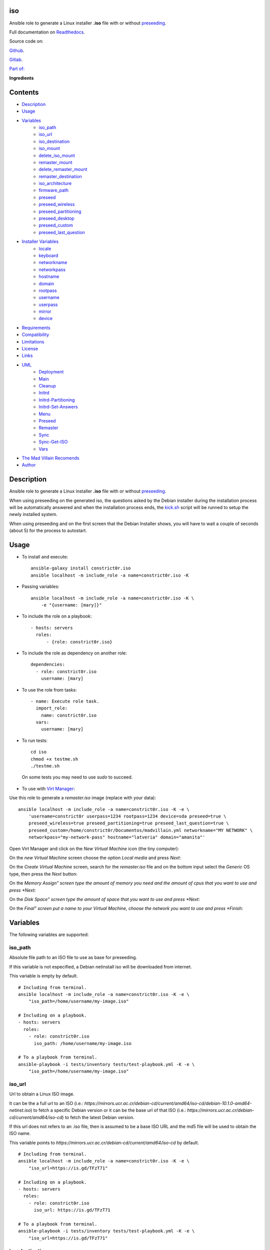 
iso
***

.. image:: https://travis-ci.com/constrict0r/iso.svg
   :alt: travis

.. image:: https://readthedocs.org/projects/iso/badge
   :alt: readthedocs

Ansible role to generate a Linux installer **.iso** file with or
without `preseeding
<https://wiki.debian.org/DebianInstaller/Preseed>`_.

Full documentation on `Readthedocs <https://iso.readthedocs.io>`_.

.. image:: https://gitlab.com/constrict0r/img/raw/master/iso/iso.png
   :alt: iso

Source code on:

`Github <https://github.com/constrict0r/iso>`_.

`Gitlab <https://gitlab.com/constrict0r/iso>`_.

`Part of: <https://gitlab.com/explore/projects?tag=doombots>`_

.. image:: https://gitlab.com/constrict0r/img/raw/master/iso/doombots.png
   :alt: doombots

**Ingredients**

.. image:: https://gitlab.com/constrict0r/img/raw/master/iso/ingredients.png
   :alt: ingredients


Contents
********

* `Description <#Description>`_
* `Usage <#Usage>`_
* `Variables <#Variables>`_
   * `iso_path <#iso-path>`_
   * `iso_url <#iso-url>`_
   * `iso_destination <#iso-destination>`_
   * `iso_mount <#iso-mount>`_
   * `delete_iso_mount <#delete-iso-mount>`_
   * `remaster_mount <#remaster-mount>`_
   * `delete_remaster_mount <#delete-remaster-mount>`_
   * `remaster_destination <#remaster-destination>`_
   * `iso_architecture <#iso-architecture>`_
   * `firmware_path <#firmware-path>`_
   * `preseed <#preseed>`_
   * `preseed_wireless <#preseed-wireless>`_
   * `preseed_partitioning <#preseed-partitioning>`_
   * `preseed_desktop <#preseed-desktop>`_
   * `preseed_custom <#preseed-custom>`_
   * `preseed_last_question <#preseed-last-question>`_
* `Installer Variables <#installer-variables>`_
   * `locale <#locale>`_
   * `keyboard <#keyboard>`_
   * `networkname <#networkname>`_
   * `networkpass <#networkpass>`_
   * `hostname <#hostname>`_
   * `domain <#domain>`_
   * `rootpass <#rootpass>`_
   * `username <#username>`_
   * `userpass <#userpass>`_
   * `mirror <#mirror>`_
   * `device <#device>`_
* `Requirements <#Requirements>`_
* `Compatibility <#Compatibility>`_
* `Limitations <#Limitations>`_
* `License <#License>`_
* `Links <#Links>`_
* `UML <#UML>`_
   * `Deployment <#deployment>`_
   * `Main <#main>`_
   * `Cleanup <#cleanup>`_
   * `Initrd <#initrd>`_
   * `Initrd-Partitioning <#initrd-partitioning>`_
   * `Initrd-Set-Answers <#initrd-set-answers>`_
   * `Menu <#menu>`_
   * `Preseed <#preseed>`_
   * `Remaster <#remaster>`_
   * `Sync <#sync>`_
   * `Sync-Get-ISO <#sync-get-iso>`_
   * `Vars <#vars>`_
* `The Mad Villain Recomends <#Recomends>`_
* `Author <#Author>`_

Description
***********

Ansible role to generate a Linux installer **.iso** file with or
without `preseeding
<https://wiki.debian.org/DebianInstaller/Preseed>`_.

When using preseeding on the generated iso, the questions asked by the
Debian installer during the installation process will be automatically
answered and when the installation process ends, the `kick.sh
<https://github.com/constrict0r/kick>`_ script will be runned to setup
the newly installed system.

When using preseeding and on the first screen that the Debian
Installer shows, you will have to wait a couple of seconds (about 5)
for the process to autostart.


Usage
*****

* To install and execute:

..

   ::

      ansible-galaxy install constrict0r.iso
      ansible localhost -m include_role -a name=constrict0r.iso -K

* Passing variables:

..

   ::

      ansible localhost -m include_role -a name=constrict0r.iso -K \
          -e "{username: [mary]}"

* To include the role on a playbook:

..

   ::

      - hosts: servers
        roles:
            - {role: constrict0r.iso}

* To include the role as dependency on another role:

..

   ::

      dependencies:
        - role: constrict0r.iso
          username: [mary]

* To use the role from tasks:

..

   ::

      - name: Execute role task.
        import_role:
          name: constrict0r.iso
        vars:
          username: [mary]

* To run tests:

..

   ::

      cd iso
      chmod +x testme.sh
      ./testme.sh

   On some tests you may need to use *sudo* to succeed.

* To use with `Virt Manager <https://virt-manager.org>`_:

Use this role to generate a *remaster.iso* image (replace with your
data):

::

   ansible localhost -m include_role -a name=constrict0r.iso -K -e \
       'username=constrict0r userpass=1234 rootpass=1234 device=sda preseed=true \
       preseed_wireless=true preseed_partitioning=true preseed_last_question=true \
       preseed_custom=/home/constrict0r/Documentos/madvillain.yml networkname="MY NETWORK" \
       networkpass="my-network-pass" hostname="latveria" domain="amanita"'

Open Virt Manager and click on the *New Virtual Machine* icon (the
tiny computer):

.. image:: https://gitlab.com/constrict0r/img/raw/master/iso/vm_00_open.png
   :alt: vm_00_open

On the *new Virtual Machine* screen choose the option *Local media*
and press *Next*:

.. image:: https://gitlab.com/constrict0r/img/raw/master/iso/vm_01_new.png
   :alt: vm_01_new

On the *Create Virtual Machine* screen, search for the *remaster.iso*
file and on the bottom input select the *Generic* OS type, then press
the *Next* button:

.. image:: https://gitlab.com/constrict0r/img/raw/master/iso/vm_02_remaster.png
   :alt: vm_02_remaster

On the *Memory Assign” screen type the amount of memory you need and
the amount of cpus that you want to use and press *Next*:

.. image:: https://gitlab.com/constrict0r/img/raw/master/iso/vm_03_memory.png
   :alt: vm_03_memory

On the *Disk Space” screen type the amount of space that you want to
use and press *Next*:

.. image:: https://gitlab.com/constrict0r/img/raw/master/iso/vm_04_disk.png
   :alt: vm_04_disk

On the *Final” screen put a name to your Virtual Machine, choose the
network you want to use and press *Finish*:

.. image:: https://gitlab.com/constrict0r/img/raw/master/iso/vm_05_final.png
   :alt: vm_05_final


Variables
*********

The following variables are supported:


iso_path
========

Absolute file path to an ISO file to use as base for preseeding.

If this variable is not especified, a Debian netinstall iso will be
downloaded from internet.

This variable is empty by default.

::

   # Including from terminal.
   ansible localhost -m include_role -a name=constrict0r.iso -K -e \
       "iso_path=/home/username/my-image.iso"

   # Including on a playbook.
   - hosts: servers
     roles:
       - role: constrict0r.iso
         iso_path: /home/username/my-image.iso

   # To a playbook from terminal.
   ansible-playbook -i tests/inventory tests/test-playbook.yml -K -e \
       "iso_path=/home/username/my-image.iso"


iso_url
=======

Url to obtain a Linux ISO image.

It can be the a full url to an ISO (i.e.:
*https://mirrors.ucr.ac.cr/debian-cd/current/amd64/iso-cd/debian-10.1.0-amd64-netinst.iso*)
to fetch a specific Debian version or it can be the base url of that
ISO (i.e.: *https://mirrors.ucr.ac.cr/debian-cd/current/amd64/iso-cd*)
to fetch the latest Debian version.

If this url does not refers to an .iso file, then is assumed to be a
base ISO URL and the md5 file will be used to obtain the ISO name.

This variable points to
*https://mirrors.ucr.ac.cr/debian-cd/current/amd64/iso-cd* by default.

::

   # Including from terminal.
   ansible localhost -m include_role -a name=constrict0r.iso -K -e \
       "iso_url=https://is.gd/TFzT71"

   # Including on a playbook.
   - hosts: servers
     roles:
       - role: constrict0r.iso
         iso_url: https://is.gd/TFzT71

   # To a playbook from terminal.
   ansible-playbook -i tests/inventory tests/test-playbook.yml -K -e \
       "iso_url=https://is.gd/TFzT71"


iso_destination
===============

Local directory path where to store the downloaded Linux ISO file.

Defaults to *~/*.

::

   # Including from terminal.
   ansible localhost -m include_role -a name=constrict0r.iso -K -e \
       "iso_destination=/home/username/my-downloaded-iso/"

   # Including on a playbook.
   - hosts: servers
     roles:
       - role: constrict0r.iso
         iso_destination: /home/username/my-downloaded-iso/

   # To a playbook from terminal.
   ansible-playbook -i tests/inventory tests/test-playbook.yml -K -e \
       "iso_destination=/home/username/my-downloaded-iso/"


iso_mount
=========

Local directory path where to mount the downloaded Linux ISO to be
preseeded.

If this directory does not exist it will be created.

If you want this directory to be deleted at the end of the process,
set the **delete_iso_mount** variable to *true*.

Defaults to *~/original_iso/*.

::

   # Including from terminal.
   ansible localhost -m include_role -a name=constrict0r.iso -K -e \
       "iso_mount=/home/username/my-mount/"

   # Including on a playbook.
   - hosts: servers
     roles:
       - role: constrict0r.iso
         iso_mount: /home/username/my-mount/

   # To a playbook from terminal.
   ansible-playbook -i tests/inventory tests/test-playbook.yml -K -e \
       "iso_mount=/home/username/my-mount/"


delete_iso_mount
================

Wheter to delete or not (at the end of the process) the directory
where the original Debian iso is mounted.

Defaults to *false*.

::

   # Including from terminal.
   ansible localhost -m include_role -a name=constrict0r.iso -K -e \
       "delete_iso_mount=true"

   # Including on a playbook.
   - hosts: servers
     roles:
       - role: constrict0r.iso
         delete_iso_mount: true

   # To a playbook from terminal.
   ansible-playbook -i tests/inventory tests/test-playbook.yml -K -e \
       "delete_iso_mount=true"


remaster_mount
==============

Local directory path where to copy the Linux ISO files to be modified
to include preseeding.

If you want this directory to be deleted at the end of the process,
set the **delete_remaster_mount** variable to *true*.

Defaults to *~/remaster_iso/*.

::

   # Including from terminal.
   ansible localhost -m include_role -a name=constrict0r.iso -K -e \
       "remaster_mount=/home/username/my-remaster/"

   # Including on a playbook.
   - hosts: servers
     roles:
       - role: constrict0r.iso
         remaster_mount: /home/username/my-remaster/

   # To a playbook from terminal.
   ansible-playbook -i tests/inventory tests/test-playbook.yml -K -e \
       "remaster_mount=/home/username/my-remaster/"


delete_remaster_mount
=====================

Wheter to delete or not (at the end of the process) the directory
where the Linux files to be modified are copied.

Defaults to *false*.

::

   # Including from terminal.
   ansible localhost -m include_role -a name=constrict0r.iso -K -e \
       "delete_remaster_mount=true"

   # Including on a playbook.
   - hosts: servers
     roles:
       - role: constrict0r.iso
         delete_remaster_mount: true

   # To a playbook from terminal.
   ansible-playbook -i tests/inventory tests/test-playbook.yml -K -e \
       "delete_remaster_mount=true"


remaster_destination
====================

Local file path where to save the resulting remastered ISO.

Defaults to *~/remaster.iso*.

::

   # Including from terminal.
   ansible localhost -m include_role -a name=constrict0r.iso -K -e \
       "remaster_destination=/home/username/my-remaster.iso"

   # Including on a playbook.
   - hosts: servers
     roles:
       - role: constrict0r.iso
         remaster_destination: /home/username/my-remaster.iso

   # To a playbook from terminal.
   ansible-playbook -i tests/inventory tests/test-playbook.yml -K -e \
       "remaster_destination=/home/username/my-remaster.iso"


iso_architecture
================

The iso architecture, this variable is used to set the path where to
copy and modify the *preseed.cfg* file. Valid values are:

* **amd64**: To install *x86_64* machines.

* **386**: To install *x86* machines.

* **a64**: To install *arm* machines.

Defaults to *amd64*.

::

   # Including from terminal.
   ansible localhost -m include_role -a name=constrict0r.iso -K -e \
       "iso_architecture=amd64"

   # Including on a playbook.
   - hosts: servers
     roles:
       - role: constrict0r.iso
         iso_architecture: 386

   # To a playbook from terminal.
   ansible-playbook -i tests/inventory tests/test-playbook.yml -K -e \
       "iso_architecture=a64"


firmware_path
=============

Local directory path to a folder containing firmware files to be added
to the resulting ISO file.

This files must have *.deb* extension.

This variable answer to the following steps of the Debian Installer:

.. image:: https://gitlab.com/constrict0r/img/raw/master/iso/di_18_add_firmware.png
   :alt: di_18_add_firmware

This variable is empty by default.

::

   # Including from terminal.
   ansible localhost -m include_role -a name=constrict0r.iso -K -e \
       "firmware_path=/home/username/my-firmware/"

   # Including on a playbook.
   - hosts: servers
     roles:
       - role: constrict0r.iso
         firmware_path: /home/username/my-firmware/

   # To a playbook from terminal.
   ansible-playbook -i tests/inventory tests/test-playbook.yml -K -e \
       "firmware_path=/home/username/my-firmware/"


preseed
=======

Wheter to add preseeding to the resulting ISO or not.

If set to *false* the grub installation step is not preseeded neither.

If this variable is set to *true* the Debian Installer Variables
(listed below) are used to apply preseeding.

This variable answer to the following steps of the Debian Installer:

.. image:: https://gitlab.com/constrict0r/img/raw/master/iso/di_11_another_dvd.png
   :alt: di_11_another_dvd[image:
di_13_popularity_contest][image].. image:: https://gitlab.com/constrict0r/img/raw/master/iso/di_14_tasksel.png
   :alt: di_14_tasksel[image:
di_15_grub_install][image].. image:: https://gitlab.com/constrict0r/img/raw/master/iso/di_19_network_interface.png
   :alt: di_19_network_interface

Defaults to *false*.

::

   # Including from terminal.
   ansible localhost -m include_role -a name=constrict0r.iso -K -e \
       "preseed=false"

   # Including on a playbook.
   - hosts: servers
     roles:
       - role: constrict0r.iso
         preseed: true

   # To a playbook from terminal.
   ansible-playbook -i tests/inventory tests/test-playbook.yml -K -e \
       "preseed=false"


preseed_wireless
================

Wheter to preseed wireless network configuration or not.

You can disable wireless network preseeding when using wired
connections or for another particular case.

Defaults to *false*.

::

   # Including from terminal.
   ansible localhost -m include_role -a name=constrict0r.iso -K -e \
       "preseed_wireless=false"

   # Including on a playbook.
   - hosts: servers
     roles:
       - role: constrict0r.iso
         preseed_wireless: true

   # To a playbook from terminal.
   ansible-playbook -i tests/inventory tests/test-playbook.yml -K -e \
       "preseed_wireless=false"


preseed_partitioning
====================

Wheter to apply preseed to partitioning configuration or not.

If set to *true* the *atomic* partitioning type is applied on the
device specified in the **device** variable.

On simple terms this variable allows to apply a *whole* disk
partitioning or not (*none*) partitioning at all.

This variable answer to the following steps of the Debian Installer:

.. image:: https://gitlab.com/constrict0r/img/raw/master/iso/di_07_partitioning_guided_manual_whole.png
   :alt: di_07_partitioning_guided_manual_whole[image:
di_08_partitioning_whole][image][image:
di_23_partitioning_biggest_free][image][image:
di_09_partitioning_end_partitioning][image][image:
di_10_partitioning_write_changes][image]

Defaults to *false*.

::

   # Including from terminal.
   ansible localhost -m include_role -a name=constrict0r.iso -K -e \
       "preseed_partitioning=false"

   # Including on a playbook.
   - hosts: servers
     roles:
       - role: constrict0r.iso
         preseed_partitioning: true

   # To a playbook from terminal.
   ansible-playbook -i tests/inventory tests/test-playbook.yml -K -e \
       "preseed_partitioning=false"


preseed_desktop
===============

Wheter to apply desktop configuration to the new system or not.

If set to *true* the `gnome <https://www.gnome.org>`_ desktop
enviroment is installed by including the `constrictor.desktop
<https://gitlab.com/constrict0r/desktop>`_ ansible role.

When the **preseed_custom** variable is present and not empty, this
variable is ignored.

Defaults to *false*.

::

   # Including from terminal.
   ansible localhost -m include_role -a name=constrict0r.iso -K -e \
       "preseed_desktop=false"

   # Including on a playbook.
   - hosts: servers
     roles:
       - role: constrict0r.iso
         preseed_desktop: true

   # To a playbook from terminal.
   ansible-playbook -i tests/inventory tests/test-playbook.yml -K -e \
       "preseed_desktop=false"


preseed_custom
==============

Absolute path to a .yml file containing some or all of the following
configuration:

* A list of apt repositories to add (see *constrict0r.sourcez* role).

* A list of packages to purge via Apt (see *constrict0r.aptitude*
   role).

* A list of packages to install via Apt (see *constrict0r.aptitude*
   role).

* A list of packages to install via npm (see *constrict0r.jsnode*
   role).

* A list of packages to install via pip (see *constrict0r.pyp* role).

* An URL to a skeleton git repository to copy to */* (see
   *constrict0r.sysconfig* role).

* A list of services to stop and disable (see *constrict0r.servicez*
   role).

* A list of services to enable and restart (see
   *constrict0r.servicez* role).

* A list of users to create (see *constrict0r.users* role).

* A list of groups to add the created users (see *constrict0r.group*
   role).

* A password for each created user.

* A list of files or URLs to skeleton git repositories to copy to
   each */home* folder (see *constrict0r.userconfig* role).

* A list of files or URLs to custom Ansible tasks to run (see
   *constrict0r.task* role).

If set to *true* the `constrictor.constructor
<https://github.com/constrict0r/constructor>`_ ansible role will be
included to read the specified configuration file and to apply the
configuration described on it.

When this variable is present and not empty, the **preseed_desktop**
variable is ignored (as if its value is *false*).

Defaults to *false*.

::

   # Including from terminal.
   ansible localhost -m include_role -a name=constrict0r.iso -K -e \
       "preseed_custom=/home/username/my-config.yml"

   # Including on a playbook.
   - hosts: servers
     roles:
       - role: constrict0r.iso
         preseed_custom: /home/username/my-config.yml

   # To a playbook from terminal.
   ansible-playbook -i tests/inventory tests/test-playbook.yml -K -e \
       "preseed_custom=/home/username/my-config.yml"


preseed_last_question
=====================

Wheter to preseed or not the last question.

This is useful to prevent multiple installations if the machine keeps
booting from an usb drive or similar.

This variable answer to the following steps of the Debian Installer:

.. image:: https://gitlab.com/constrict0r/img/raw/master/iso/di_17_end_installation.png
   :alt: di_17_end_installation

Defaults to *false*.

::

   # Including from terminal.
   ansible localhost -m include_role -a name=constrict0r.iso -K -e \
       "preseed_last_question=false"

   # Including on a playbook.
   - hosts: servers
     roles:
       - role: constrict0r.iso
         preseed_last_question: true

   # To a playbook from terminal.
   ansible-playbook -i tests/inventory tests/test-playbook.yml -K -e \
       "preseed_last_question=false"


Installer Variables
*******************


locale
======

Language and country to use.

This variable answer to the following step of the Debian Installer:

.. image:: https://gitlab.com/constrict0r/img/raw/master/iso/di_00_language.png
   :alt: di_00_language

Defaults to *es_CR*.

::

   # Including from terminal.
   ansible localhost -m include_role -a name=constrict0r.iso -K -e \
       "locale=us_US"

   # Including on a playbook.
   - hosts: servers
     roles:
       - role: constrict0r.iso
         locale: us_US

   # To a playbook from terminal.
   ansible-playbook -i tests/inventory tests/test-playbook.yml -K -e \
       "locale=us_US"


keyboard
========

Keyboard distribution to use.

This variable answer to the following step of the Debian Installer:

.. image:: https://gitlab.com/constrict0r/img/raw/master/iso/di_01_keyboard.png
   :alt: di_01_keyboard

Defaults to *latam*.

::

   # Including from terminal.
   ansible localhost -m include_role -a name=constrict0r.iso -K -e \
       "keyboard=en_US"

   # Including on a playbook.
   - hosts: servers
     roles:
       - role: constrict0r.iso
         keyboard: en_US

   # To a playbook from terminal.
   ansible-playbook -i tests/inventory tests/test-playbook.yml -K -e \
       "keyboard=en_US"


networkname
===========

Network name to use.

This variable answer to the following steps of the Debian Installer:

.. image:: https://gitlab.com/constrict0r/img/raw/master/iso/di_20_wireless_name.png
   :alt: di_20_wireless_name

Defaults to *mynetwork*.

Must use quotes (*“* or *‘*) when specifying this variable via
*–extra-vars* (*-e*):

::

   # Including from terminal.
   ansible localhost -m include_role -a name=constrict0r.iso -K -e \
       "networkname='mynetwork'"

   # Including on a playbook.
   - hosts: servers
     roles:
       - role: constrict0r.iso
         networkname: 'my network with spaces'

   # To a playbook from terminal.
   ansible-playbook -i tests/inventory tests/test-playbook.yml -K -e \
       "networkname='mynetwork'"


networkpass
===========

Network password to use.

This variable answer to the following steps of the Debian Installer:

.. image:: https://gitlab.com/constrict0r/img/raw/master/iso/di_21_wireless_pass_type.png
   :alt: di_21_wireless_pass_type[image:
di_22_wireless_pass][image]

Defaults to *12345678*.

Must use quotes (*“* or *‘*) when specifying this variable via
*–extra-vars* (*-e*):

::

   # Including from terminal.
   ansible localhost -m include_role -a name=constrict0r.iso -K -e \
       "networkpass='my-password'"

   # Including on a playbook.
   - hosts: servers
     roles:
       - role: constrict0r.iso
         networkpass: "str@nge!Pass"

   # To a playbook from terminal.
   ansible-playbook -i tests/inventory tests/test-playbook.yml -K -e \
       "networkpass='my-password'"


hostname
========

Hostname to use.

This variable answer to the following step of the Debian Installer:

.. image:: https://gitlab.com/constrict0r/img/raw/master/iso/di_02_hostname.png
   :alt: di_02_hostname

Defaults to *debian*.

::

   # Including from terminal.
   ansible localhost -m include_role -a name=constrict0r.iso -K -e \
       "hostname=my-hostname"

   # Including on a playbook.
   - hosts: servers
     roles:
       - role: constrict0r.iso
         hostname: my-hostname

   # To a playbook from terminal.
   ansible-playbook -i tests/inventory tests/test-playbook.yml -K -e \
       "hostname=my-hostname"


domain
======

Domain name to use.

This variable answer to the following step of the Debian Installer:

.. image:: https://gitlab.com/constrict0r/img/raw/master/iso/di_03_domain.png
   :alt: di_03_domain

Defaults to *debian*.

::

   # Including from terminal.
   ansible localhost -m include_role -a name=constrict0r.iso -K -e \
       "domain=my-domain"

   # Including on a playbook.
   - hosts: servers
     roles:
       - role: constrict0r.iso
         domain: my-domain

   # To a playbook from terminal.
   ansible-playbook -i tests/inventory tests/test-playbook.yml -K -e \
       "domain=my-domain"


rootpass
========

Root user password.

This variable answer to the following step of the Debian Installer:

.. image:: https://gitlab.com/constrict0r/img/raw/master/iso/di_03_root.png
   :alt: di_03_root

Defaults to *debian*.

Must use quotes (*“* or *‘*) when specifying this variable via
*–extra-vars* (*-e*):

::

   # Including from terminal.
   ansible localhost -m include_role -a name=constrict0r.iso -K -e \
       "rootpass='my-password'"

   # Including on a playbook.
   - hosts: servers
     roles:
       - role: constrict0r.iso
         rootpass: "str@nge!Pass"

   # To a playbook from terminal.
   ansible-playbook -i tests/inventory tests/test-playbook.yml -K -e \
       "rootpass='my-password'"


username
========

Non-root username.

This variable answer to the following step of the Debian Installer:

.. image:: https://gitlab.com/constrict0r/img/raw/master/iso/di_02_username.png
   :alt: di_02_username

Defaults to *debian*.

::

   # Including from terminal.
   ansible localhost -m include_role -a name=constrict0r.iso -K -e \
       "username=mary"

   # Including on a playbook.
   - hosts: servers
     roles:
       - role: constrict0r.iso
         username: jhon

   # To a playbook from terminal.
   ansible-playbook -i tests/inventory tests/test-playbook.yml -K -e \
       "username=mary"


userpass
========

Non-root user password.

This variable answer to the following step of the Debian Installer:

.. image:: https://gitlab.com/constrict0r/img/raw/master/iso/di_06_pass.png
   :alt: di_06_pass

Defaults to *debian*.

Must use quotes (*“* or *‘*) when specifying this variable via
*–extra-vars* (*-e*):

::

   # Including from terminal.
   ansible localhost -m include_role -a name=constrict0r.iso -K -e \
       "userpass='my-password'"

   # Including on a playbook.
   - hosts: servers
     roles:
       - role: constrict0r.iso
         userpass: "str@nge!Pass"

   # To a playbook from terminal.
   ansible-playbook -i tests/inventory tests/test-playbook.yml -K -e \
       "userpass='my-password'"


mirror
======

Debian mirror url added to `sources
<https://wiki.debian.org/SourcesList>`_.

This variable answer to the following steps of the Debian Installer:

.. image:: https://gitlab.com/constrict0r/img/raw/master/iso/di_12_mirror.png
   :alt: di_12_mirror

Defaults to *`https://mirrors.ucr.ac.cr
<https://mirrors.ucr.ac.cr>`_*.

::

   # Including from terminal.
   ansible localhost -m include_role -a name=constrict0r.iso -K -e \
       "mirror=https://mirrors.ucr.ac.cr"

   # Including on a playbook.
   - hosts: servers
     roles:
       - role: constrict0r.iso
         mirror: http://ftp.us.debian.org/debian

   # To a playbook from terminal.
   ansible-playbook -i tests/inventory tests/test-playbook.yml -K -e \
       "mirror=https://mirrors.ucr.ac.cr"


device
======

Device used for partitioning and where to install `grub
<https://www.gnu.org/software/grub>`_, usually *sda* or *hda*.

This variable must not include the text */dev/* but only the device
name.

This variable answer to the following steps of the Debian Installer:

.. image:: https://gitlab.com/constrict0r/img/raw/master/iso/di_16_grub_device.png
   :alt: di_16_grub_device

Defaults to *sda*.

::

   # Including from terminal.
   ansible localhost -m include_role -a name=constrict0r.iso -K -e \
       "device=sda"

   # Including on a playbook.
   - hosts: servers
     roles:
       - role: constrict0r.iso
         device: sdb

   # To a playbook from terminal.
   ansible-playbook -i tests/inventory tests/test-playbook.yml -K -e \
       "device=hda"


Requirements
************

* `Ansible <https://www.ansible.com>`_ >= 2.8.

* `Jinja2 <https://palletsprojects.com/p/jinja/>`_.

* `Pip <https://pypi.org/project/pip/>`_.

* `Python <https://www.python.org/>`_.

* `PyYAML <https://pyyaml.org/>`_.

* `Requests <https://2.python-requests.org/en/master/>`_.

If you want to run the tests, you will also need:

* `Docker <https://www.docker.com/>`_.

* `Molecule <https://molecule.readthedocs.io/>`_.

* `Setuptools <https://pypi.org/project/setuptools/>`_.


Compatibility
*************

* `Debian Buster <https://wiki.debian.org/DebianBuster>`_.

* `Debian Raspbian <https://raspbian.org/>`_.

* `Debian Stretch <https://wiki.debian.org/DebianStretch>`_.

* `Ubuntu Xenial <http://releases.ubuntu.com/16.04/>`_.


Limitations
***********

* This role uses the **username** variable to set both the non-root
   username and its full user name.

* Only support two types of partitioning: no partitioning or whole
   disk partitioning.

* If you use the **whole** partitioning type it does not allow to
   handle encrypted partitioning.

* Does not allows to handle partman recipes.

* When using preseeding to specify packages to install via *apt*
   there could be some problematic packages that needs a full Linux
   system enviroment to get installed and configured properly. Example
   of such packages are:

   * bridge-utils

   * libvirt-system-daemon

   If you include any of those packages on a preseeding setup it
   **will fail**.

   To prevent such failure it is recommended to setup a basic system
   first and when the system has started, call the **kick.sh** script
   again passing to it a configuration file.

* Uses the same device to install the operating system and grub.

* When using a wireless network there is one step not preseeded:

..

   The option *Enter ESSID Manually* must be choosed automatically but
   it does not, the installer highlights the option correctly but does
   not continue with the process as if the *Enter* key is not preseed,
   and because of this is necessary to hit the *Enter* key one time
   during this step.

   Once the *Enter* key has been preseed, all the other steps continue
   without any problem.

   Luckily this step occurs at the beggining of the installation
   process, affects only wireless setups and does not affect virtual
   machines or containers.

* This role does not support vault values.


License
*******

MIT. See the LICENSE file for more details.


Links
*****

* `Github <https://github.com/constrict0r/iso>`_.

* `Gitlab <https://gitlab.com/constrict0r/iso>`_.

* `Readthedocs <https://iso.readthedocs.io>`_.

* `Travis CI <https://travis-ci.com/constrict0r/iso>`_.


UML
***


Deployment
==========

The full project structure is shown below:

.. image:: https://gitlab.com/constrict0r/img/raw/master/iso/deployment.png
   :alt: deployment


Main
====

The project data flow is shown below:

.. image:: https://gitlab.com/constrict0r/img/raw/master/iso/main.png
   :alt: main


Cleanup
=======

The cleanup process data flow is shown below:

.. image:: https://gitlab.com/constrict0r/img/raw/master/iso/cleanup.png
   :alt: cleanup


Initrd
======

The process to modify the *initrd.gz* file is shown below:

.. image:: https://gitlab.com/constrict0r/img/raw/master/iso/initrd.png
   :alt: initrd


Initrd-Partitioning
===================

The process to modify the *initrd.gz* file is shown below:

.. image:: https://gitlab.com/constrict0r/img/raw/master/iso/initrd_partitioning.png
   :alt: initrd_partitioning


Initrd-Set-Answers
==================

The process to preseed the answers for the Installer is shown below:

.. image:: https://gitlab.com/constrict0r/img/raw/master/iso/initrd_set_answers.png
   :alt: initrd_set_answers


Menu
====

The process to modify the *boot* menu is shown below:

.. image:: https://gitlab.com/constrict0r/img/raw/master/iso/menu.png
   :alt: menu


Preseed
=======

The preseeding process is shown below:

.. image:: https://gitlab.com/constrict0r/img/raw/master/iso/preseed.png
   :alt: preseed


Remaster
========

The remastering process is shown below:

.. image:: https://gitlab.com/constrict0r/img/raw/master/iso/remaster.png
   :alt: remaster


Sync
====

The files sync process is shown below:

.. image:: https://gitlab.com/constrict0r/img/raw/master/iso/sync.png
   :alt: sync


Sync-Get-ISO
============

The process of obtaining the ISO to sync is shown below:

.. image:: https://gitlab.com/constrict0r/img/raw/master/iso/sync_get_iso.png
   :alt: sync_get_iso


Vars
====

The process of variable copying is shown below:

.. image:: https://gitlab.com/constrict0r/img/raw/master/iso/variables.png
   :alt: variables


The Mad Villain Recomends
*************************

To copy the ISO file to an usb drive:

::

   # sdx = sdb, sdc, etc.
   su -c 'dd if=/path/to/remaster.iso of=/dev/sdx'


Author
******

.. image:: https://gitlab.com/constrict0r/img/raw/master/iso/author.png
   :alt: author

The travelling vaudeville villain.

Enjoy!!!

.. image:: https://gitlab.com/constrict0r/img/raw/master/iso/enjoy.png
   :alt: enjoy

